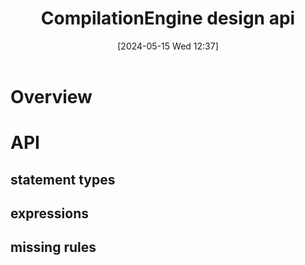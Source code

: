 :PROPERTIES:
:ID:       6a900e2b-85a7-4424-a8df-20d5b6aa7f74
:END:
#+title: CompilationEngine design api
#+date: [2024-05-15 Wed 12:37]
#+startup: overview

* Overview
[[file:images/compilation_engine_api.png]]
* API
[[file:images/compilation_engine_api_1.png]]
** statement types
[[file:images/compilation_engine_api_2.png]]
** expressions
[[file:images/compilation_engine_api_3.png]]
** missing rules
[[file:images/missing_rules.png]]
